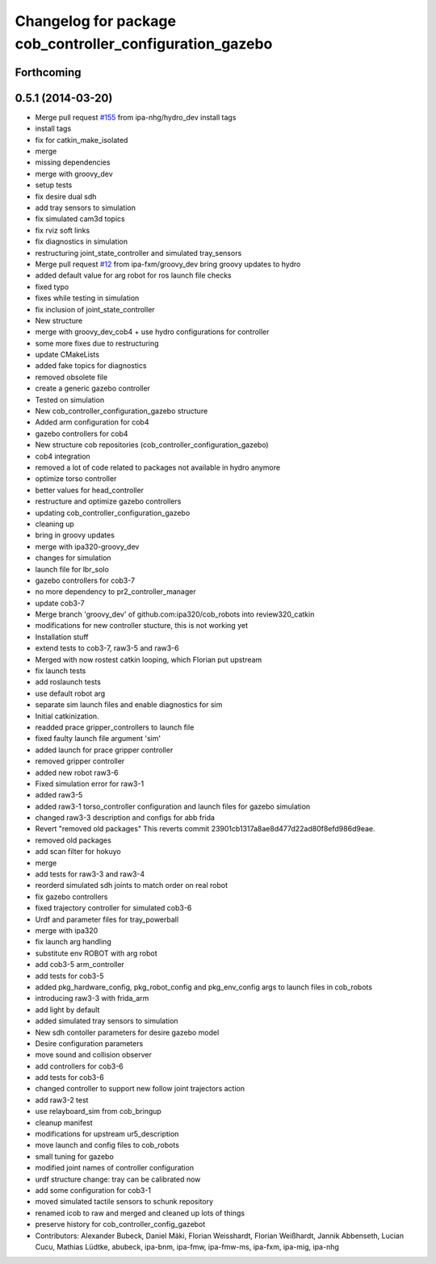 ^^^^^^^^^^^^^^^^^^^^^^^^^^^^^^^^^^^^^^^^^^^^^^^^^^^^^^^^^
Changelog for package cob_controller_configuration_gazebo
^^^^^^^^^^^^^^^^^^^^^^^^^^^^^^^^^^^^^^^^^^^^^^^^^^^^^^^^^

Forthcoming
-----------

0.5.1 (2014-03-20)
------------------
* Merge pull request `#155 <https://github.com/ipa320/cob_robots/issues/155>`_ from ipa-nhg/hydro_dev
  install tags
* install tags
* fix for catkin_make_isolated
* merge
* missing dependencies
* merge with groovy_dev
* setup tests
* fix desire dual sdh
* add tray sensors to simulation
* fix simulated cam3d topics
* fix rviz soft links
* fix diagnostics in simulation
* restructuring joint_state_controller and simulated tray_sensors
* Merge pull request `#12 <https://github.com/ipa320/cob_robots/issues/12>`_ from ipa-fxm/groovy_dev
  bring groovy updates to hydro
* added default value for arg robot for ros launch file checks
* fixed typo
* fixes while testing in simulation
* fix inclusion of joint_state_controller
* New structure
* merge with groovy_dev_cob4 + use hydro configurations for controller
* some more fixes due to restructuring
* update CMakeLists
* added fake topics for diagnostics
* removed obsolete file
* create a generic gazebo controller
* Tested on simulation
* New cob_controller_configuration_gazebo structure
* Added arm configuration for cob4
* gazebo controllers for cob4
* New structure cob repositories (cob_controller_configuration_gazebo)
* cob4 integration
* removed a lot of code related to packages not available in hydro anymore
* optimize torso controller
* better values for head_controller
* restructure and optimize gazebo controllers
* updating cob_controller_configuration_gazebo
* cleaning up
* bring in groovy updates
* merge with ipa320-groovy_dev
* changes for simulation
* launch file for lbr_solo
* gazebo controllers for cob3-7
* no more dependency to pr2_controller_manager
* update cob3-7
* Merge branch 'groovy_dev' of github.com:ipa320/cob_robots into review320_catkin
* modifications for new controller stucture, this is not working yet
* Installation stuff
* extend tests to cob3-7, raw3-5 and raw3-6
* Merged with now rostest catkin looping, which Florian put upstream
* fix launch tests
* add roslaunch tests
* use default robot arg
* separate sim launch files and enable diagnostics for sim
* Initial catkinization.
* readded prace gripper_controllers to launch file
* fixed faulty launch file argument 'sim'
* added launch for prace gripper controller
* removed gripper controller
* added new robot raw3-6
* Fixed simulation error for raw3-1
* added raw3-5
* added raw3-1 torso_controller configuration and launch files for gazebo simulation
* changed raw3-3 description and configs for abb frida
* Revert "removed old packages"
  This reverts commit 23901cb1317a8ae8d477d22ad80f8efd986d9eae.
* removed old packages
* add scan filter for hokuyo
* merge
* add tests for raw3-3 and raw3-4
* reorderd simulated sdh joints to match order on real robot
* fix gazebo controllers
* fixed trajectory controller for simulated cob3-6
* Urdf and parameter files for tray_powerball
* merge with ipa320
* fix launch arg handling
* substitute env ROBOT with arg robot
* add cob3-5 arm_controller
* add tests for cob3-5
* added pkg_hardware_config, pkg_robot_config and pkg_env_config args to launch files in cob_robots
* introducing raw3-3 with frida_arm
* add light by default
* added simulated tray sensors to simulation
* New sdh contoller parameters for desire gazebo model
* Desire configuration parameters
* move sound and collision observer
* add controllers for cob3-6
* add tests for cob3-6
* changed controller to support new follow joint trajectors action
* add raw3-2 test
* use relayboard_sim from cob_bringup
* cleanup manifest
* modifications for upstream ur5_description
* move launch and config files to cob_robots
* small tuning for gazebo
* modified joint names of controller configuration
* urdf structure change: tray can be calibrated now
* add some configuration for cob3-1
* moved simulated tactile sensors to schunk repository
* renamed icob to raw and merged and cleaned up lots of things
* preserve history for cob_controller_config_gazebot
* Contributors: Alexander Bubeck, Daniel Mäki, Florian Weisshardt, Florian Weißhardt, Jannik Abbenseth, Lucian Cucu, Mathias Lüdtke, abubeck, ipa-bnm, ipa-fmw, ipa-fmw-ms, ipa-fxm, ipa-mig, ipa-nhg
